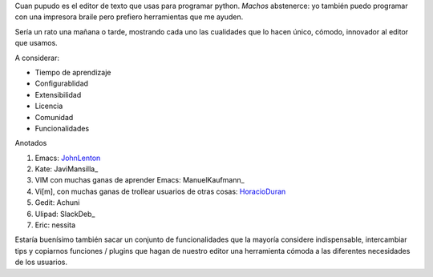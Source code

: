 
Cuan pupudo es el editor de texto que usas para programar python. *Machos* abstenerce: yo también puedo programar con una impresora braile pero prefiero herramientas que me ayuden.

Sería un rato una mañana o tarde, mostrando cada uno las cualidades que lo hacen único, cómodo, innovador al editor que usamos.

A considerar:

* Tiempo de aprendizaje

* Configurablidad

* Extensibilidad

* Licencia

* Comunidad

* Funcionalidades

Anotados

1. Emacs: JohnLenton_

#. Kate: JaviMansilla_

#. VIM con muchas ganas de aprender Emacs: ManuelKaufmann_

#. Vi[m], con muchas ganas de trollear usuarios de otras cosas: HoracioDuran_

#. Gedit: Achuni

#. Ulipad: SlackDeb_

#. Eric: nessita

Estaría buenísimo también sacar un conjunto de funcionalidades que la mayoría considere indispensable, intercambiar tips y copiarnos funciones / plugins que hagan de nuestro editor una herramienta cómoda a las diferentes necesidades de los usuarios.

.. ############################################################################






.. _johnlenton: /pages/johnlenton/index.html
.. _horacioduran: /pages/horacioduran/index.html
